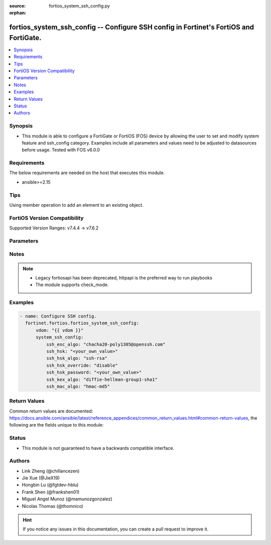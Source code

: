:source: fortios_system_ssh_config.py

:orphan:

.. fortios_system_ssh_config:

fortios_system_ssh_config -- Configure SSH config in Fortinet's FortiOS and FortiGate.
++++++++++++++++++++++++++++++++++++++++++++++++++++++++++++++++++++++++++++++++++++++

.. versionadded:: 2.0.0

.. contents::
   :local:
   :depth: 1


Synopsis
--------
- This module is able to configure a FortiGate or FortiOS (FOS) device by allowing the user to set and modify system feature and ssh_config category. Examples include all parameters and values need to be adjusted to datasources before usage. Tested with FOS v6.0.0



Requirements
------------
The below requirements are needed on the host that executes this module.

- ansible>=2.15


Tips
----
Using member operation to add an element to an existing object.

FortiOS Version Compatibility
-----------------------------
Supported Version Ranges: v7.4.4 -> v7.6.2


Parameters
----------


.. raw:: html

    <ul>
    <li> <span class="li-head">access_token</span> - Token-based authentication. Generated from GUI of Fortigate. <span class="li-normal">type: str</span> <span class="li-required">required: false</span> </li>
    <li> <span class="li-head">enable_log</span> - Enable/Disable logging for task. <span class="li-normal">type: bool</span> <span class="li-required">required: false</span> <span class="li-normal">default: False</span> </li>
    <li> <span class="li-head">vdom</span> - Virtual domain, among those defined previously. A vdom is a virtual instance of the FortiGate that can be configured and used as a different unit. <span class="li-normal">type: str</span> <span class="li-normal">default: root</span> </li>
    <li> <span class="li-head">member_path</span> - Member attribute path to operate on. <span class="li-normal">type: str</span> </li>
    <li> <span class="li-head">member_state</span> - Add or delete a member under specified attribute path. <span class="li-normal">type: str</span> <span class="li-normal">choices: present, absent</span> </li>
    <li> <span class="li-head">system_ssh_config</span> - Configure SSH config. <span class="li-normal">type: dict</span>
 <a id='label0' href="javascript:ContentClick('label1', 'label0');" onmouseover="ContentPreview('label1');" onmouseout="ContentUnpreview('label1');" title="click to collapse or expand..."> more... </a>
 <div id="label1" style="display:none">
 <table border="1">
 <tr>
 <td></td><td colspan="1">Supported Version Ranges</td>
 </tr>
 <tr>
 <td>system_ssh_config</td>
 <td><code class="docutils literal notranslate">v7.4.4 -> 7.6.2 </code></td>
 </tr>
 </table>
 </div>
 </li>
        <ul class="ul-self">
        <li> <span class="li-head">ssh_enc_algo</span> - Select one or more SSH ciphers. <span class="li-normal">type: list</span> <span class="li-normal">choices: chacha20-poly1305@openssh.com, aes128-ctr, aes192-ctr, aes256-ctr, arcfour256, arcfour128, aes128-cbc, 3des-cbc, blowfish-cbc, cast128-cbc, aes192-cbc, aes256-cbc, arcfour, rijndael-cbc@lysator.liu.se, aes128-gcm@openssh.com, aes256-gcm@openssh.com</span>
 <a id='label2' href="javascript:ContentClick('label3', 'label2');" onmouseover="ContentPreview('label3');" onmouseout="ContentUnpreview('label3');" title="click to collapse or expand..."> more... </a>
 <div id="label3" style="display:none">
 <table border="1">
 <tr>
 <td></td>
 <td colspan="1">Supported Version Ranges</td>
 </tr>
 <tr>
 <td>ssh_enc_algo</td>
 <td><code class="docutils literal notranslate">v7.4.4 -> 7.6.2 </code></td>
 </tr>
 <tr>
 <td>[chacha20-poly1305@openssh.com]</td>
 <td><code class="docutils literal notranslate">v7.4.4 -> 7.6.2</code></td>
 <tr>
 <td>[aes128-ctr]</td>
 <td><code class="docutils literal notranslate">v7.4.4 -> 7.6.2</code></td>
 <tr>
 <td>[aes192-ctr]</td>
 <td><code class="docutils literal notranslate">v7.4.4 -> 7.6.2</code></td>
 <tr>
 <td>[aes256-ctr]</td>
 <td><code class="docutils literal notranslate">v7.4.4 -> 7.6.2</code></td>
 <tr>
 <td>[arcfour256]</td>
 <td><code class="docutils literal notranslate">v7.4.4 -> 7.6.2</code></td>
 <tr>
 <td>[arcfour128]</td>
 <td><code class="docutils literal notranslate">v7.4.4 -> 7.6.2</code></td>
 <tr>
 <td>[aes128-cbc]</td>
 <td><code class="docutils literal notranslate">v7.4.4 -> 7.6.2</code></td>
 <tr>
 <td>[3des-cbc]</td>
 <td><code class="docutils literal notranslate">v7.4.4 -> 7.6.2</code></td>
 <tr>
 <td>[blowfish-cbc]</td>
 <td><code class="docutils literal notranslate">v7.4.4 -> 7.6.2</code></td>
 <tr>
 <td>[cast128-cbc]</td>
 <td><code class="docutils literal notranslate">v7.4.4 -> 7.6.2</code></td>
 <tr>
 <td>[aes192-cbc]</td>
 <td><code class="docutils literal notranslate">v7.4.4 -> 7.6.2</code></td>
 <tr>
 <td>[aes256-cbc]</td>
 <td><code class="docutils literal notranslate">v7.4.4 -> 7.6.2</code></td>
 <tr>
 <td>[arcfour]</td>
 <td><code class="docutils literal notranslate">v7.4.4 -> 7.6.2</code></td>
 <tr>
 <td>[rijndael-cbc@lysator.liu.se]</td>
 <td><code class="docutils literal notranslate">v7.4.4 -> 7.6.2</code></td>
 <tr>
 <td>[aes128-gcm@openssh.com]</td>
 <td><code class="docutils literal notranslate">v7.4.4 -> 7.6.2</code></td>
 <tr>
 <td>[aes256-gcm@openssh.com]</td>
 <td><code class="docutils literal notranslate">v7.4.4 -> 7.6.2</code></td>
 </table>
 </div>
 </li>
        <li> <span class="li-head">ssh_hsk</span> - Config SSH host key. <span class="li-normal">type: str</span>
 <a id='label4' href="javascript:ContentClick('label5', 'label4');" onmouseover="ContentPreview('label5');" onmouseout="ContentUnpreview('label5');" title="click to collapse or expand..."> more... </a>
 <div id="label5" style="display:none">
 <table border="1">
 <tr>
 <td></td>
 <td colspan="1">Supported Version Ranges</td>
 </tr>
 <tr>
 <td>ssh_hsk</td>
 <td><code class="docutils literal notranslate">v7.4.4 -> 7.6.2 </code></td>
 </tr>
 </table>
 </div>
 </li>
        <li> <span class="li-head">ssh_hsk_algo</span> - Select one or more SSH hostkey algorithms. <span class="li-normal">type: list</span> <span class="li-normal">choices: ssh-rsa, ecdsa-sha2-nistp521, ecdsa-sha2-nistp384, ecdsa-sha2-nistp256, rsa-sha2-256, rsa-sha2-512, ssh-ed25519</span>
 <a id='label6' href="javascript:ContentClick('label7', 'label6');" onmouseover="ContentPreview('label7');" onmouseout="ContentUnpreview('label7');" title="click to collapse or expand..."> more... </a>
 <div id="label7" style="display:none">
 <table border="1">
 <tr>
 <td></td>
 <td colspan="1">Supported Version Ranges</td>
 </tr>
 <tr>
 <td>ssh_hsk_algo</td>
 <td><code class="docutils literal notranslate">v7.4.4 -> 7.6.2 </code></td>
 </tr>
 <tr>
 <td>[ssh-rsa]</td>
 <td><code class="docutils literal notranslate">v7.4.4 -> 7.6.2</code></td>
 <tr>
 <td>[ecdsa-sha2-nistp521]</td>
 <td><code class="docutils literal notranslate">v7.4.4 -> 7.6.2</code></td>
 <tr>
 <td>[ecdsa-sha2-nistp384]</td>
 <td><code class="docutils literal notranslate">v7.4.4 -> 7.6.2</code></td>
 <tr>
 <td>[ecdsa-sha2-nistp256]</td>
 <td><code class="docutils literal notranslate">v7.4.4 -> 7.6.2</code></td>
 <tr>
 <td>[rsa-sha2-256]</td>
 <td><code class="docutils literal notranslate">v7.4.4 -> 7.6.2</code></td>
 <tr>
 <td>[rsa-sha2-512]</td>
 <td><code class="docutils literal notranslate">v7.4.4 -> 7.6.2</code></td>
 <tr>
 <td>[ssh-ed25519]</td>
 <td><code class="docutils literal notranslate">v7.4.4 -> 7.6.2</code></td>
 </table>
 </div>
 </li>
        <li> <span class="li-head">ssh_hsk_override</span> - Enable/disable SSH host key override in SSH daemon. <span class="li-normal">type: str</span> <span class="li-normal">choices: disable, enable</span>
 <a id='label8' href="javascript:ContentClick('label9', 'label8');" onmouseover="ContentPreview('label9');" onmouseout="ContentUnpreview('label9');" title="click to collapse or expand..."> more... </a>
 <div id="label9" style="display:none">
 <table border="1">
 <tr>
 <td></td>
 <td colspan="1">Supported Version Ranges</td>
 </tr>
 <tr>
 <td>ssh_hsk_override</td>
 <td><code class="docutils literal notranslate">v7.4.4 -> 7.6.2 </code></td>
 </tr>
 <tr>
 <td>[disable]</td>
 <td><code class="docutils literal notranslate">v7.4.4 -> 7.6.2</code></td>
 <tr>
 <td>[enable]</td>
 <td><code class="docutils literal notranslate">v7.4.4 -> 7.6.2</code></td>
 </table>
 </div>
 </li>
        <li> <span class="li-head">ssh_hsk_password</span> - Password for ssh-hostkey. <span class="li-normal">type: str</span>
 <a id='label10' href="javascript:ContentClick('label11', 'label10');" onmouseover="ContentPreview('label11');" onmouseout="ContentUnpreview('label11');" title="click to collapse or expand..."> more... </a>
 <div id="label11" style="display:none">
 <table border="1">
 <tr>
 <td></td>
 <td colspan="1">Supported Version Ranges</td>
 </tr>
 <tr>
 <td>ssh_hsk_password</td>
 <td><code class="docutils literal notranslate">v7.4.4 -> 7.6.2 </code></td>
 </tr>
 </table>
 </div>
 </li>
        <li> <span class="li-head">ssh_kex_algo</span> - Select one or more SSH kex algorithms. <span class="li-normal">type: list</span> <span class="li-normal">choices: diffie-hellman-group1-sha1, diffie-hellman-group14-sha1, diffie-hellman-group14-sha256, diffie-hellman-group16-sha512, diffie-hellman-group18-sha512, diffie-hellman-group-exchange-sha1, diffie-hellman-group-exchange-sha256, curve25519-sha256@libssh.org, ecdh-sha2-nistp256, ecdh-sha2-nistp384, ecdh-sha2-nistp521</span>
 <a id='label12' href="javascript:ContentClick('label13', 'label12');" onmouseover="ContentPreview('label13');" onmouseout="ContentUnpreview('label13');" title="click to collapse or expand..."> more... </a>
 <div id="label13" style="display:none">
 <table border="1">
 <tr>
 <td></td>
 <td colspan="1">Supported Version Ranges</td>
 </tr>
 <tr>
 <td>ssh_kex_algo</td>
 <td><code class="docutils literal notranslate">v7.4.4 -> 7.6.2 </code></td>
 </tr>
 <tr>
 <td>[diffie-hellman-group1-sha1]</td>
 <td><code class="docutils literal notranslate">v7.4.4 -> 7.6.2</code></td>
 <tr>
 <td>[diffie-hellman-group14-sha1]</td>
 <td><code class="docutils literal notranslate">v7.4.4 -> 7.6.2</code></td>
 <tr>
 <td>[diffie-hellman-group14-sha256]</td>
 <td><code class="docutils literal notranslate">v7.4.4 -> 7.6.2</code></td>
 <tr>
 <td>[diffie-hellman-group16-sha512]</td>
 <td><code class="docutils literal notranslate">v7.4.4 -> 7.6.2</code></td>
 <tr>
 <td>[diffie-hellman-group18-sha512]</td>
 <td><code class="docutils literal notranslate">v7.4.4 -> 7.6.2</code></td>
 <tr>
 <td>[diffie-hellman-group-exchange-sha1]</td>
 <td><code class="docutils literal notranslate">v7.4.4 -> 7.6.2</code></td>
 <tr>
 <td>[diffie-hellman-group-exchange-sha256]</td>
 <td><code class="docutils literal notranslate">v7.4.4 -> 7.6.2</code></td>
 <tr>
 <td>[curve25519-sha256@libssh.org]</td>
 <td><code class="docutils literal notranslate">v7.4.4 -> 7.6.2</code></td>
 <tr>
 <td>[ecdh-sha2-nistp256]</td>
 <td><code class="docutils literal notranslate">v7.4.4 -> 7.6.2</code></td>
 <tr>
 <td>[ecdh-sha2-nistp384]</td>
 <td><code class="docutils literal notranslate">v7.4.4 -> 7.6.2</code></td>
 <tr>
 <td>[ecdh-sha2-nistp521]</td>
 <td><code class="docutils literal notranslate">v7.4.4 -> 7.6.2</code></td>
 </table>
 </div>
 </li>
        <li> <span class="li-head">ssh_mac_algo</span> - Select one or more SSH MAC algorithms. <span class="li-normal">type: list</span> <span class="li-normal">choices: hmac-md5, hmac-md5-etm@openssh.com, hmac-md5-96, hmac-md5-96-etm@openssh.com, hmac-sha1, hmac-sha1-etm@openssh.com, hmac-sha2-256, hmac-sha2-256-etm@openssh.com, hmac-sha2-512, hmac-sha2-512-etm@openssh.com, hmac-ripemd160, hmac-ripemd160@openssh.com, hmac-ripemd160-etm@openssh.com, umac-64@openssh.com, umac-128@openssh.com, umac-64-etm@openssh.com, umac-128-etm@openssh.com</span>
 <a id='label14' href="javascript:ContentClick('label15', 'label14');" onmouseover="ContentPreview('label15');" onmouseout="ContentUnpreview('label15');" title="click to collapse or expand..."> more... </a>
 <div id="label15" style="display:none">
 <table border="1">
 <tr>
 <td></td>
 <td colspan="1">Supported Version Ranges</td>
 </tr>
 <tr>
 <td>ssh_mac_algo</td>
 <td><code class="docutils literal notranslate">v7.4.4 -> 7.6.2 </code></td>
 </tr>
 <tr>
 <td>[hmac-md5]</td>
 <td><code class="docutils literal notranslate">v7.4.4 -> 7.6.2</code></td>
 <tr>
 <td>[hmac-md5-etm@openssh.com]</td>
 <td><code class="docutils literal notranslate">v7.4.4 -> 7.6.2</code></td>
 <tr>
 <td>[hmac-md5-96]</td>
 <td><code class="docutils literal notranslate">v7.4.4 -> 7.6.2</code></td>
 <tr>
 <td>[hmac-md5-96-etm@openssh.com]</td>
 <td><code class="docutils literal notranslate">v7.4.4 -> 7.6.2</code></td>
 <tr>
 <td>[hmac-sha1]</td>
 <td><code class="docutils literal notranslate">v7.4.4 -> 7.6.2</code></td>
 <tr>
 <td>[hmac-sha1-etm@openssh.com]</td>
 <td><code class="docutils literal notranslate">v7.4.4 -> 7.6.2</code></td>
 <tr>
 <td>[hmac-sha2-256]</td>
 <td><code class="docutils literal notranslate">v7.4.4 -> 7.6.2</code></td>
 <tr>
 <td>[hmac-sha2-256-etm@openssh.com]</td>
 <td><code class="docutils literal notranslate">v7.4.4 -> 7.6.2</code></td>
 <tr>
 <td>[hmac-sha2-512]</td>
 <td><code class="docutils literal notranslate">v7.4.4 -> 7.6.2</code></td>
 <tr>
 <td>[hmac-sha2-512-etm@openssh.com]</td>
 <td><code class="docutils literal notranslate">v7.4.4 -> 7.6.2</code></td>
 <tr>
 <td>[hmac-ripemd160]</td>
 <td><code class="docutils literal notranslate">v7.4.4 -> 7.6.2</code></td>
 <tr>
 <td>[hmac-ripemd160@openssh.com]</td>
 <td><code class="docutils literal notranslate">v7.4.4 -> 7.6.2</code></td>
 <tr>
 <td>[hmac-ripemd160-etm@openssh.com]</td>
 <td><code class="docutils literal notranslate">v7.4.4 -> 7.6.2</code></td>
 <tr>
 <td>[umac-64@openssh.com]</td>
 <td><code class="docutils literal notranslate">v7.4.4 -> 7.6.2</code></td>
 <tr>
 <td>[umac-128@openssh.com]</td>
 <td><code class="docutils literal notranslate">v7.4.4 -> 7.6.2</code></td>
 <tr>
 <td>[umac-64-etm@openssh.com]</td>
 <td><code class="docutils literal notranslate">v7.4.4 -> 7.6.2</code></td>
 <tr>
 <td>[umac-128-etm@openssh.com]</td>
 <td><code class="docutils literal notranslate">v7.4.4 -> 7.6.2</code></td>
 </table>
 </div>
 </li>
        </ul>
    </ul>


Notes
-----

.. note::

   - Legacy fortiosapi has been deprecated, httpapi is the preferred way to run playbooks

   - The module supports check_mode.



Examples
--------

.. code-block:: yaml+jinja
    
    - name: Configure SSH config.
      fortinet.fortios.fortios_system_ssh_config:
          vdom: "{{ vdom }}"
          system_ssh_config:
              ssh_enc_algo: "chacha20-poly1305@openssh.com"
              ssh_hsk: "<your_own_value>"
              ssh_hsk_algo: "ssh-rsa"
              ssh_hsk_override: "disable"
              ssh_hsk_password: "<your_own_value>"
              ssh_kex_algo: "diffie-hellman-group1-sha1"
              ssh_mac_algo: "hmac-md5"


Return Values
-------------
Common return values are documented: https://docs.ansible.com/ansible/latest/reference_appendices/common_return_values.html#common-return-values, the following are the fields unique to this module:

.. raw:: html

    <ul>

    <li> <span class="li-return">build</span> - Build number of the fortigate image <span class="li-normal">returned: always</span> <span class="li-normal">type: str</span> <span class="li-normal">sample: 1547</span></li>
    <li> <span class="li-return">http_method</span> - Last method used to provision the content into FortiGate <span class="li-normal">returned: always</span> <span class="li-normal">type: str</span> <span class="li-normal">sample: PUT</span></li>
    <li> <span class="li-return">http_status</span> - Last result given by FortiGate on last operation applied <span class="li-normal">returned: always</span> <span class="li-normal">type: str</span> <span class="li-normal">sample: 200</span></li>
    <li> <span class="li-return">mkey</span> - Master key (id) used in the last call to FortiGate <span class="li-normal">returned: success</span> <span class="li-normal">type: str</span> <span class="li-normal">sample: id</span></li>
    <li> <span class="li-return">name</span> - Name of the table used to fulfill the request <span class="li-normal">returned: always</span> <span class="li-normal">type: str</span> <span class="li-normal">sample: urlfilter</span></li>
    <li> <span class="li-return">path</span> - Path of the table used to fulfill the request <span class="li-normal">returned: always</span> <span class="li-normal">type: str</span> <span class="li-normal">sample: webfilter</span></li>
    <li> <span class="li-return">revision</span> - Internal revision number <span class="li-normal">returned: always</span> <span class="li-normal">type: str</span> <span class="li-normal">sample: 17.0.2.10658</span></li>
    <li> <span class="li-return">serial</span> - Serial number of the unit <span class="li-normal">returned: always</span> <span class="li-normal">type: str</span> <span class="li-normal">sample: FGVMEVYYQT3AB5352</span></li>
    <li> <span class="li-return">status</span> - Indication of the operation's result <span class="li-normal">returned: always</span> <span class="li-normal">type: str</span> <span class="li-normal">sample: success</span></li>
    <li> <span class="li-return">vdom</span> - Virtual domain used <span class="li-normal">returned: always</span> <span class="li-normal">type: str</span> <span class="li-normal">sample: root</span></li>
    <li> <span class="li-return">version</span> - Version of the FortiGate <span class="li-normal">returned: always</span> <span class="li-normal">type: str</span> <span class="li-normal">sample: v5.6.3</span></li>
    </ul>

Status
------

- This module is not guaranteed to have a backwards compatible interface.


Authors
-------

- Link Zheng (@chillancezen)
- Jie Xue (@JieX19)
- Hongbin Lu (@fgtdev-hblu)
- Frank Shen (@frankshen01)
- Miguel Angel Munoz (@mamunozgonzalez)
- Nicolas Thomas (@thomnico)


.. hint::
    If you notice any issues in this documentation, you can create a pull request to improve it.
